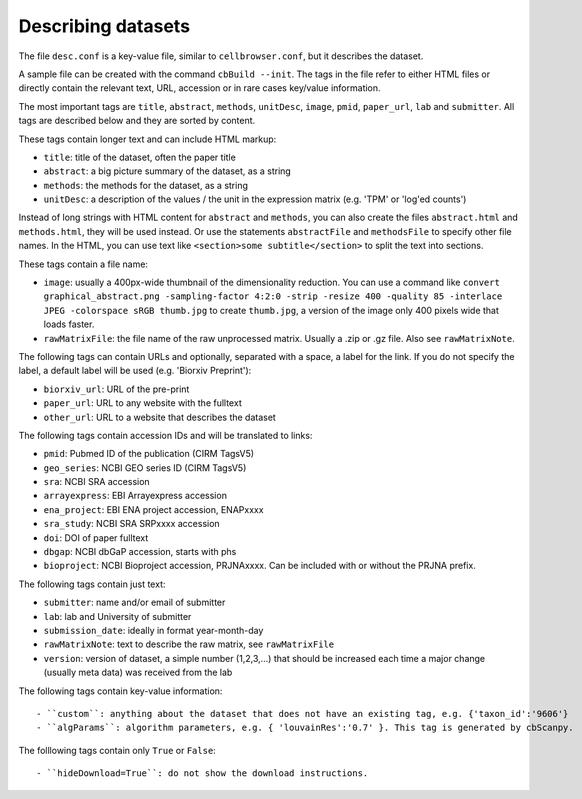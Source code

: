 Describing datasets
-------------------

The file ``desc.conf`` is a key-value file, similar to ``cellbrowser.conf``,
but it describes the dataset.

A sample file can be created with the command ``cbBuild --init``.
The tags in the file refer to either HTML files or directly 
contain the relevant text, URL, accession or in rare cases key/value information.

The most important tags are ``title``, ``abstract``, ``methods``, ``unitDesc``, ``image``, 
``pmid``, ``paper_url``, ``lab`` and ``submitter``. All tags are described below and they 
are sorted by content.

These tags contain longer text and can include HTML markup:

- ``title``: title of the dataset, often the paper title
- ``abstract``: a big picture summary of the dataset, as a string
- ``methods``: the methods for the dataset, as a string
- ``unitDesc``: a description of the values / the unit in the expression matrix
  (e.g. 'TPM' or 'log'ed counts')

Instead of long strings with HTML content for ``abstract`` and ``methods``, you can also create the
files ``abstract.html`` and ``methods.html``, they will be used instead. Or use the 
statements ``abstractFile`` and ``methodsFile`` to specify other file names. In the HTML, 
you can use text like ``<section>some subtitle</section>`` to split the text into sections.

These tags contain a file name:

- ``image``: usually a 400px-wide thumbnail of the dimensionality reduction. You can use a command like ``convert graphical_abstract.png -sampling-factor 4:2:0 -strip -resize 400 -quality 85 -interlace JPEG -colorspace sRGB thumb.jpg`` to create ``thumb.jpg``, a version of the image only 400 pixels wide that loads faster.
- ``rawMatrixFile``: the file name of the raw unprocessed matrix. Usually a .zip or .gz file. Also see ``rawMatrixNote``.

The following tags can contain URLs and optionally, separated with a space, a label for the link. If you do 
not specify the label, a default label will be used (e.g. 'Biorxiv Preprint'):

- ``biorxiv_url``: URL of the pre-print
- ``paper_url``: URL to any website with the fulltext
- ``other_url``: URL to a website that describes the dataset

The following tags contain accession IDs and will be translated to links:

- ``pmid``: Pubmed ID of the publication (CIRM TagsV5)
- ``geo_series``: NCBI GEO series ID (CIRM TagsV5)
- ``sra``: NCBI SRA accession
- ``arrayexpress``: EBI Arrayexpress accession
- ``ena_project``: EBI ENA project accession, ENAPxxxx
- ``sra_study``: NCBI SRA SRPxxxx accession
- ``doi``: DOI of paper fulltext
- ``dbgap``: NCBI dbGaP accession, starts with phs
- ``bioproject``: NCBI Bioproject accession, PRJNAxxxx. Can be included with or without the PRJNA prefix.

The following tags contain just text:

- ``submitter``: name and/or email of submitter
- ``lab``: lab and University of submitter
- ``submission_date``: ideally in format year-month-day
- ``rawMatrixNote``: text to describe the raw matrix, see ``rawMatrixFile``
- ``version``: version of dataset, a simple number (1,2,3,...) that should be increased each time a major change (usually meta data) was received from the lab

The following tags contain key-value information::

- ``custom``: anything about the dataset that does not have an existing tag, e.g. {'taxon_id':'9606'}
- ``algParams``: algorithm parameters, e.g. { 'louvainRes':'0.7' }. This tag is generated by cbScanpy.

The folllowing tags contain only ``True`` or ``False``::

- ``hideDownload=True``: do not show the download instructions.
